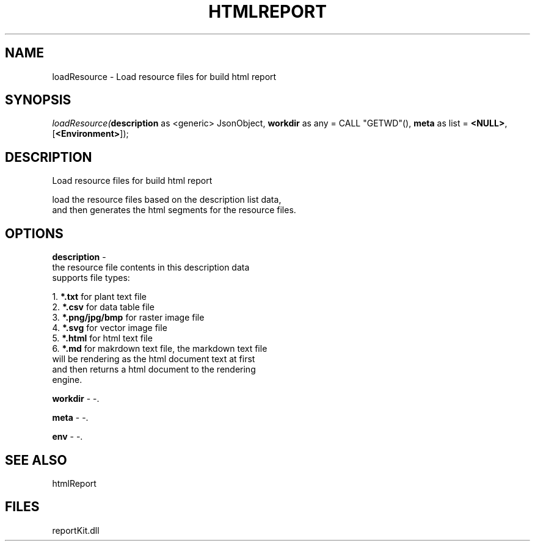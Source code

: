 .\" man page create by R# package system.
.TH HTMLREPORT 4 2000-Jan "loadResource" "loadResource"
.SH NAME
loadResource \- Load resource files for build html report
.SH SYNOPSIS
\fIloadResource(\fBdescription\fR as <generic> JsonObject, 
\fBworkdir\fR as any = CALL "GETWD"(), 
\fBmeta\fR as list = \fB<NULL>\fR, 
[\fB<Environment>\fR]);\fR
.SH DESCRIPTION
.PP
Load resource files for build html report
 
 load the resource files based on the description list data, 
 and then generates the html segments for the resource files.
.PP
.SH OPTIONS
.PP
\fBdescription\fB \fR\- 
 the resource file contents in this description data 
 supports file types:
 
 1. \fB*.txt\fR for plant text file
 2. \fB*.csv\fR for data table file
 3. \fB*.png/jpg/bmp\fR for raster image file
 4. \fB*.svg\fR for vector image file
 5. \fB*.html\fR for html text file
 6. \fB*.md\fR for makrdown text file, the markdown text file 
      will be rendering as the html document text at first
      and then returns a html document to the rendering 
      engine.
      
. 
.PP
.PP
\fBworkdir\fB \fR\- -. 
.PP
.PP
\fBmeta\fB \fR\- -. 
.PP
.PP
\fBenv\fB \fR\- -. 
.PP
.SH SEE ALSO
htmlReport
.SH FILES
.PP
reportKit.dll
.PP

